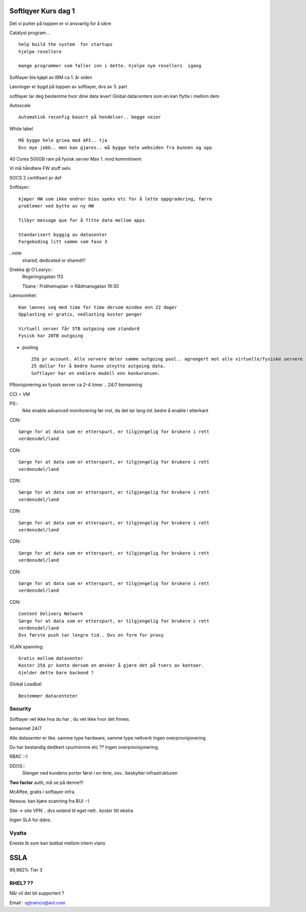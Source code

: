 Softlqyer Kurs dag 1
====================

Det vi putter på toppen er vi ansvarlig for å sikre

Catalyst program .. :: 

    help build the system  for startups
    hjelpe resellere

    mange programmer som faller inn i dette. hjelpe nye resellers  igang 

Softlayer ble kjøpt av IBM ca 1. år siden

Løsninger er bygd på toppen av softlayer, dvs av 3. part

softlayer lar deg bestemme hvor dine data lever!
Global datacenters som en kan flytte i mellom dem

Autoscale ::
    
    Automatisk reconfig basert på hendelser.. begge veier


White label ::
    
    Må bygge hele griea med API.. tja
    Dvs mye jobb.. men kan gjøres.. må bygge hele websiden fra bunnen og opp

40 Cores 500GB ram på fysisk server
Max 1. mnd kommitment

Vi må håndtere FW stuff selv.

SOCS 2 certifisert pr def


Softlayer:: 
    
    kjøper HW som ikke endrer bios speks etc for å lette oppgradering, færre
    problemer ved bytte av ny HW

    Tilbyr message que for å fltte data mellom apps

    Standarisert byggig av datasenter
    Fargekoding litt samme som fase 3 
    
..note
    shared, dedicated or shared!!!
    

Drekka @ O'Learys::
    Regeringsgatan 113

    Tbane : Fridhemsplan -> Rådmansgatan
    19:30


Lønnsomhet::
    
    Kan lønnes seg med time for time dersom mindee enn 22 dager
    Opplasting er gratis, nedlasting koster penger

    Virtuell server får 5TB outgoing som standard
    Fysisk har 20TB outgoing

- pooling ::

    25$ pr account. Alle servere deler samme outgoing pool.. agreegert mot alle virtuelle/fysiske servere
    25 dollar for å bedre kunne utnytte outgoing data. 
    Softlayer har en enklere modell enn konkuransen.

PRovisjonering av fysisk server ca 2-4 timer .. 24/7 bemanning

CCI = VM 

PS::
    Ikke enable advanced monitorering før inst, da det tar lang tid. bedre å
    enable i etterkant


CDN::

    Sørge for at data som er etterspurt, er tilgjengelig for brukere i rett
    verdensdel/land


CDN::

    Sørge for at data som er etterspurt, er tilgjengelig for brukere i rett
    verdensdel/land


CDN::

    Sørge for at data som er etterspurt, er tilgjengelig for brukere i rett
    verdensdel/land


CDN::

    Sørge for at data som er etterspurt, er tilgjengelig for brukere i rett
    verdensdel/land


CDN::

    Sørge for at data som er etterspurt, er tilgjengelig for brukere i rett
    verdensdel/land


CDN::

    Sørge for at data som er etterspurt, er tilgjengelig for brukere i rett
    verdensdel/land


CDN::

    Content Delivery Network
    Sørge for at data som er etterspurt, er tilgjengelig for brukere i rett
    verdensdel/land
    Dvs første push tar lengre tid.. Dvs en form for proxy


VLAN spanning::
    
    Gratis mellom datasenter
    Koster 25$ pr konto dersom en ønsker å gjøre det på tvers av kontoer.
    Gjelder dette bare backend ? 

Global Loadbal::

    Bestemmer datacenteter




Security
--------
Softlayer vet ikke hva du har , du vet ikke hvor det finnes. 

bemannet 24/7

Alle datasenter er like. samme type hardware, samme type nettverk
Ingen overprovisjonering

Du har bestandig dedikert cpu/minnne etc ?? Ingen overprovisjonering.

RBAC :-)

DDOS::
    Stenger ned kundens porter først i en time, osv.. beskytter
    infrastrukturen

**Two factor** auth, må se på denne!!!

McAffee, gratis i softlayer infra. 

Nessus: kan kjøre scanning fra BUI :-)

Site -> site VPN .. dvs extend til eget nett.. koster litt ekstra

Ingen SLA for ddos. 


Vyatta
------

Eneste lb som kan lastbal mellom intern vlans



SSLA
====
99,982% Tier 3


RHEL7 ??
--------
Når vil det bli supportert ? 


Email : sgtrainco@aol.com





